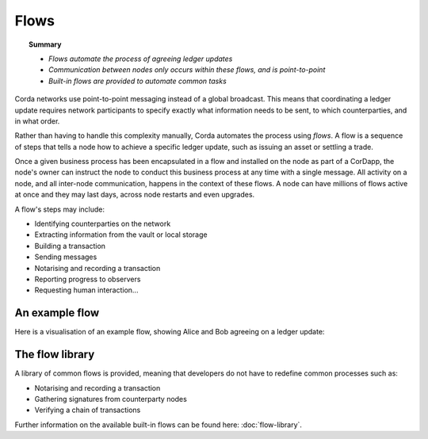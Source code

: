 Flows
=====

.. topic:: Summary

   * *Flows automate the process of agreeing ledger updates*
   * *Communication between nodes only occurs within these flows, and is point-to-point*
   * *Built-in flows are provided to automate common tasks*

Corda networks use point-to-point messaging instead of a global broadcast. This means that coordinating a ledger update
requires network participants to specify exactly what information needs to be sent, to which counterparties, and in
what order.

Rather than having to handle this complexity manually, Corda automates the process using *flows*. A flow is a sequence
of steps that tells a node how to achieve a specific ledger update, such as issuing an asset or settling a trade.

Once a given business process has been encapsulated in a flow and installed on the node as part of a CorDapp, the node's
owner can instruct the node to conduct this business process at any time with a single message. All activity on a
node, and all inter-node communication, happens in the context of these flows. A node can have millions of flows
active at once and they may last days, across node restarts and even upgrades.

A flow's steps may include:

* Identifying counterparties on the network
* Extracting information from the vault or local storage
* Building a transaction
* Sending messages
* Notarising and recording a transaction
* Reporting progress to observers
* Requesting human interaction...

An example flow
---------------
Here is a visualisation of an example flow, showing Alice and Bob agreeing on a ledger update:

.. image:: resources/flow.gif

The flow library
----------------
A library of common flows is provided, meaning that developers do not have to redefine common processes such as:

* Notarising and recording a transaction
* Gathering signatures from counterparty nodes
* Verifying a chain of transactions

Further information on the available built-in flows can be found here: :doc:`flow-library`.